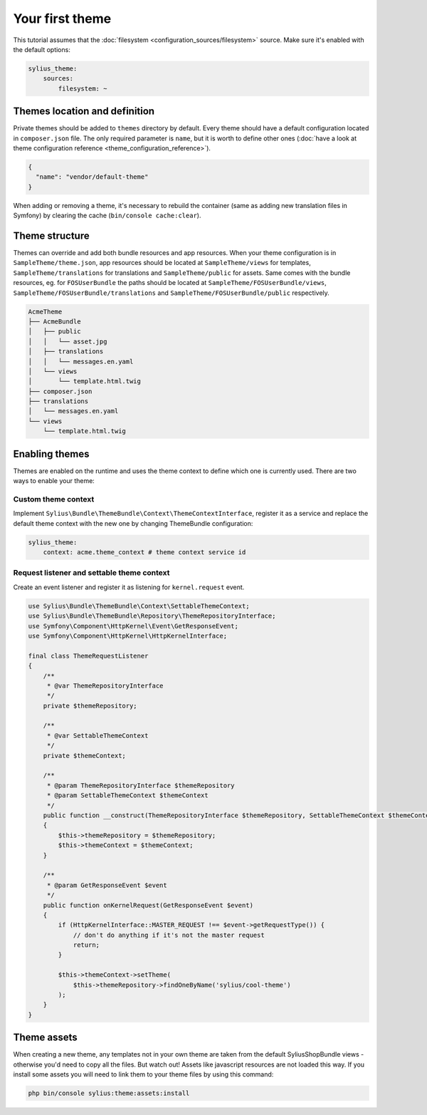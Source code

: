 Your first theme
================

This tutorial assumes that the :doc:`filesystem <configuration_sources/filesystem>` source.
Make sure it's enabled with the default options:

.. code-block:: yaml

    sylius_theme:
        sources:
            filesystem: ~


Themes location and definition
------------------------------

Private themes should be added to ``themes`` directory by default. Every theme should have a default configuration
located in ``composer.json`` file. The only required parameter is ``name``, but it is worth to define other ones
(:doc:`have a look at theme configuration reference <theme_configuration_reference>`).

.. code-block:: json

    {
      "name": "vendor/default-theme"
    }

When adding or removing a theme, it's necessary to rebuild the container (same as adding new translation files in Symfony) by clearing the cache (``bin/console cache:clear``).

Theme structure
---------------

Themes can override and add both bundle resources and app resources. When your theme configuration is in ``SampleTheme/theme.json``,
app resources should be located at ``SampleTheme/views`` for templates, ``SampleTheme/translations`` for translations and ``SampleTheme/public`` for assets.
Same comes with the bundle resources, eg. for ``FOSUserBundle`` the paths should be located at ``SampleTheme/FOSUserBundle/views``,
``SampleTheme/FOSUserBundle/translations`` and ``SampleTheme/FOSUserBundle/public`` respectively.

.. code-block:: text

    AcmeTheme
    ├── AcmeBundle
    │   ├── public
    │   │   └── asset.jpg
    │   ├── translations
    │   │   └── messages.en.yaml
    │   └── views
    │       └── template.html.twig
    ├── composer.json
    ├── translations
    │   └── messages.en.yaml
    └── views
        └── template.html.twig

Enabling themes
---------------

Themes are enabled on the runtime and uses the theme context to define which one is currently used.
There are two ways to enable your theme:

Custom theme context
~~~~~~~~~~~~~~~~~~~~

Implement ``Sylius\Bundle\ThemeBundle\Context\ThemeContextInterface``, register it as a service and replace the default
theme context with the new one by changing ThemeBundle configuration:

.. code-block:: yaml

    sylius_theme:
        context: acme.theme_context # theme context service id

Request listener and settable theme context
~~~~~~~~~~~~~~~~~~~~~~~~~~~~~~~~~~~~~~~~~~~

Create an event listener and register it as listening for ``kernel.request`` event.

.. code-block:: php

    use Sylius\Bundle\ThemeBundle\Context\SettableThemeContext;
    use Sylius\Bundle\ThemeBundle\Repository\ThemeRepositoryInterface;
    use Symfony\Component\HttpKernel\Event\GetResponseEvent;
    use Symfony\Component\HttpKernel\HttpKernelInterface;

    final class ThemeRequestListener
    {
        /**
         * @var ThemeRepositoryInterface
         */
        private $themeRepository;

        /**
         * @var SettableThemeContext
         */
        private $themeContext;

        /**
         * @param ThemeRepositoryInterface $themeRepository
         * @param SettableThemeContext $themeContext
         */
        public function __construct(ThemeRepositoryInterface $themeRepository, SettableThemeContext $themeContext)
        {
            $this->themeRepository = $themeRepository;
            $this->themeContext = $themeContext;
        }

        /**
         * @param GetResponseEvent $event
         */
        public function onKernelRequest(GetResponseEvent $event)
        {
            if (HttpKernelInterface::MASTER_REQUEST !== $event->getRequestType()) {
                // don't do anything if it's not the master request
                return;
            }

            $this->themeContext->setTheme(
                $this->themeRepository->findOneByName('sylius/cool-theme')
            );
        }
    }

Theme assets
------------

When creating a new theme, any templates not in your own theme are taken from the default SyliusShopBundle views - otherwise you'd need to copy all the files.
But watch out! Assets like javascript resources are not loaded this way. If you install some assets you will need to link them to
your theme files by using this command:

.. code-block:: bash

    php bin/console sylius:theme:assets:install
